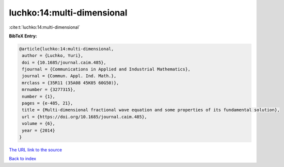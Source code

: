 luchko:14:multi-dimensional
===========================

:cite:t:`luchko:14:multi-dimensional`

**BibTeX Entry:**

.. code-block:: bibtex

   @article{luchko:14:multi-dimensional,
    author = {Luchko, Yuri},
    doi = {10.1685/journal.caim.485},
    fjournal = {Communications in Applied and Industrial Mathematics},
    journal = {Commun. Appl. Ind. Math.},
    mrclass = {35R11 (35A08 45K05 60G50)},
    mrnumber = {3277315},
    number = {1},
    pages = {e-485, 21},
    title = {Multi-dimensional fractional wave equation and some properties of its fundamental solution},
    url = {https://doi.org/10.1685/journal.caim.485},
    volume = {6},
    year = {2014}
   }
`The URL link to the source <ttps://doi.org/10.1685/journal.caim.485}>`_


`Back to index <../By-Cite-Keys.html>`_
